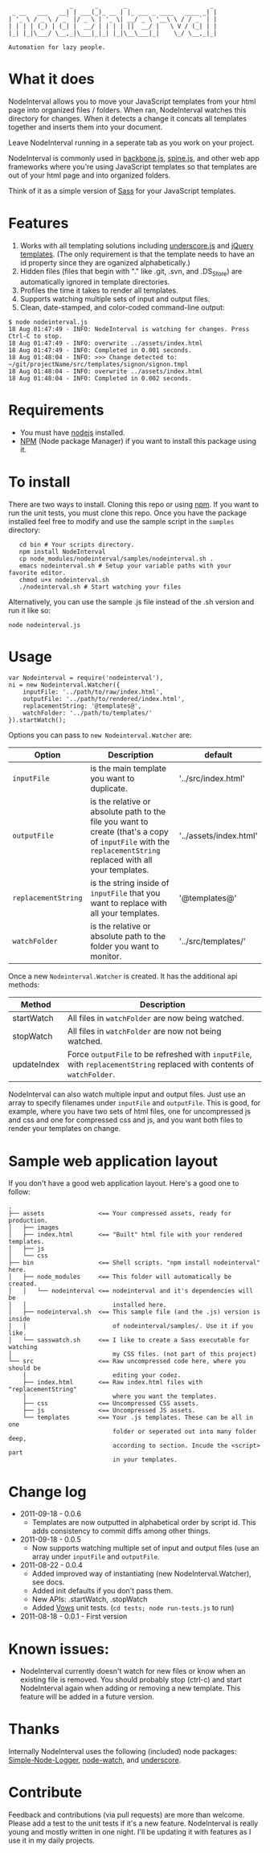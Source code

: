 :                  _      _       _                       _
:  _ __   ___   __| | ___(_)_ __ | |_ ___ _ ____   ____ _| |
: | '_ \ / _ \ / _` |/ _ \ | '_ \| __/ _ \ '__\ \ / / _` | |
: | | | | (_) | (_| |  __/ | | | | ||  __/ |   \ V / (_| | |
: |_| |_|\___/ \__,_|\___|_|_| |_|\__\___|_|    \_/ \__,_|_|
:
: Automation for lazy people.

* What it does

NodeInterval allows you to move your JavaScript templates from your html
page into organized files / folders. When ran, NodeInterval watches this 
directory for changes. When it detects a change it concats all templates
together and inserts them into your document. 

Leave NodeInterval running in a seperate tab as you work on your project.

NodeInterval is commonly used in [[http://documentcloud.github.com/backbone/][backbone.js]], [[http://maccman.github.com/spine/][spine.js]], and other web app
frameworks where you're using JavaScript templates so that templates are out of
your html page and into organized folders.

Think of it as a simple version of [[http://sass-lang.com/][Sass]] for your JavaScript templates.

* Features

1. Works with all templating solutions including [[http://documentcloud.github.com/underscore/][underscore.js]] and [[http://api.jquery.com/category/plugins/templates/][jQuery templates]]. (The only requirement is that the template needs to have an id property since they are oganized alphabetically.)
2. Hidden files (files that begin with "." like .git, .svn, and .DS_Store) are automatically ignored in template directories.
3. Profiles the time it takes to render all templates.
4. Supports watching multiple sets of input and output files.
5. Clean, date-stamped, and color-coded command-line output:
: $ node nodeinterval.js
: 18 Aug 01:47:49 - INFO: NodeInterval is watching for changes. Press Ctrl-C to stop.
: 18 Aug 01:47:49 - INFO: overwrite ../assets/index.html
: 18 Aug 01:47:49 - INFO: Completed in 0.001 seconds.
: 18 Aug 01:48:04 - INFO: >>> Change detected to: ~/git/projectName/src/templates/signon/signon.tmpl
: 18 Aug 01:48:04 - INFO: overwrite ../assets/index.html
: 18 Aug 01:48:04 - INFO: Completed in 0.002 seconds.

* Requirements
- You must have [[http://nodejs.org/][nodejs]] installed.
- [[http://npmjs.org/][NPM]] (Node package Manager) if you want to install this package using it.
* To install

There are two ways to install. Cloning this repo or using [[http://npmjs.org/][npm]]. If you want to
run the unit tests, you must clone this repo. Once you have the package
installed feel free to modify and use the sample script in the =samples=
directory:

:    cd bin # Your scripts directory.
:    npm install NodeInterval
:    cp node_modules/nodeinterval/samples/nodeinterval.sh .
:    emacs nodeinterval.sh # Setup your variable paths with your favorite editor.
:    chmod u+x nodeinterval.sh
:    ./nodeinterval.sh # Start watching your files

Alternatively, you can use the sample .js file instead of the .sh version and
run it like so:

: node nodeinterval.js

* Usage

: var Nodeinterval = require('nodeinterval'),
: ni = new Nodeinterval.Watcher({
:     inputFile: '../path/to/raw/index.html',
:     outputFile: '../path/to/rendered/index.html',
:     replacementString: '@templates@',
:     watchFolder: '../path/to/templates/'
: }).startWatch();

Options you can pass to =new Nodeinterval.Watcher= are:

| Option              | Description                                                                                                                                                  | default                |
|---------------------+--------------------------------------------------------------------------------------------------------------------------------------------------------------+------------------------|
| =inputFile=         | is the main template you want to duplicate.                                                                                                                  | '../src/index.html'    |
| =outputFile=        | is the relative or absolute path to the file you want to create (that's a copy of =inputFile= with the =replacementString= replaced with all your templates. | '../assets/index.html' |
| =replacementString= | is the string inside of =inputFile= that you want to replace with all your templates.                                                                        | '@templates@'          |
| =watchFolder=       | is the relative or absolute path to the folder you want to monitor.                                                                                          | '../src/templates/'    |

Once a new =Nodeinterval.Watcher= is created. It has the additional api methods:

| Method      | Description                                                                                                            |
|-------------+------------------------------------------------------------------------------------------------------------------------|
| startWatch  | All files in =watchFolder= are now being watched.                                                                      |
| stopWatch   | All files in =watchFolder= are now not being watched.                                                                  |
| updateIndex | Force =outputFile= to be refreshed with =inputFile=, with =replacementString= replaced with contents of =watchFolder=. |

NodeInterval can also watch multiple input and output files. Just use an array to specify filenames under =inputFile= and =outputFile=. This is good, for example, where you have two sets of html files, one for uncompressed js and css and one for compressed css and js, and you want both files to render your templates on change.

* Sample web application layout

If you don't have a good web application layout. Here's a good one to follow:

: .
: ├── assets               <== Your compressed assets, ready for production.
: │   ├── images
: │   ├── index.html       <== "Built" html file with your rendered templates.
: │   ├── js
: │   └── css
: ├── bin                  <== Shell scripts. "npm install nodeinterval" here.
: │   ├── node_modules     <== This folder will automatically be created.
: │   │   └── nodeinterval <== nodeinterval and it's dependencies will be
: │   │                        installed here.
: │   ├── nodeinterval.sh  <== This sample file (and the .js) version is inside
: │   │                        of nodeinterval/samples/. Use it if you like.
: │   └── sasswatch.sh     <== I like to create a Sass executable for watching
: │                            my CSS files. (not part of this project)
: └── src                  <== Raw uncompressed code here, where you should be
:     │                        editing your codez.
:     ├── index.html       <== Raw index.html files with "replacementString"
:     │                        where you want the templates.
:     ├── css              <== Uncompressed CSS assets.
:     ├── js               <== Uncompressed JS assets.
:     └── templates        <== Your .js templates. These can be all in one
:                              folder or seperated out into many folder deep,
:                              according to section. Incude the <script> part
:                              in your templates.

* Change log
- 2011-09-18 - 0.0.6
  - Templates are now outputted in alphabetical order by script id. This adds consistency to commit diffs among other things.
- 2011-09-18 - 0.0.5
  - Now supports watching multiple set of input and output files (use an array under =inputFile= and =outputFile=.
- 2011-08-22 - 0.0.4
  - Added improved way of instantiating (new NodeInterval.Watcher), see docs.
  - Added init defaults if you don't pass them.
  - New APIs: .startWatch, .stopWatch
  - Added [[http://vowsjs.org/][Vows]] unit tests. (=cd tests; node run-tests.js= to run)
- 2011-08-18 - 0.0.1 - First version

* Known issues:
- NodeInterval currently doesn't watch for new files or know when an existing file is removed. You should probably stop (ctrl-c) and start NodeInterval again when adding or removing a new template. This feature will be added in a future version.

* Thanks

Internally NodeInterval uses the following (included) node packages:
[[https://github.com/DelvarWorld/Simple-Node-Logger][Simple-Node-Logger]], [[https://github.com/jorritd/node-watch][node-watch]], and [[https://github.com/documentcloud/underscore][underscore]].

* Contribute

Feedback and contributions (via pull requests) are more than welcome. Please add
a test to the unit tests if it's a new feature. NodeInterval is really young and
mostly written in one night. I'll be updating it with features as I use it in my
daily projects.

